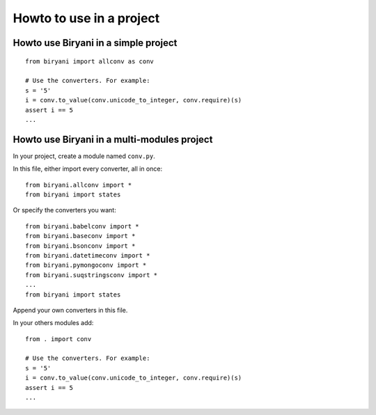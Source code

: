 *************************
Howto to use in a project
*************************


Howto use Biryani in a simple project
=====================================

::

    from biryani import allconv as conv

    # Use the converters. For example:
    s = '5'
    i = conv.to_value(conv.unicode_to_integer, conv.require)(s)
    assert i == 5
    ...


Howto use Biryani in a multi-modules project
============================================

In your project, create a module named ``conv.py``.

In this file, either import every converter, all in once::

    from biryani.allconv import *
    from biryani import states


Or specify the converters you want::

    from biryani.babelconv import *
    from biryani.baseconv import *
    from biryani.bsonconv import *
    from biryani.datetimeconv import *
    from biryani.pymongoconv import *
    from biryani.suqstringsconv import *
    ...
    from biryani import states

Append your own converters in this file.

In your others modules add::

    from . import conv

    # Use the converters. For example:
    s = '5'
    i = conv.to_value(conv.unicode_to_integer, conv.require)(s)
    assert i == 5
    ...

